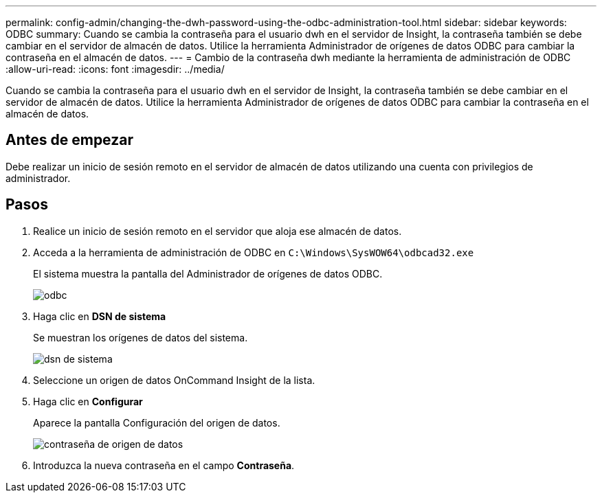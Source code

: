 ---
permalink: config-admin/changing-the-dwh-password-using-the-odbc-administration-tool.html 
sidebar: sidebar 
keywords: ODBC 
summary: Cuando se cambia la contraseña para el usuario dwh en el servidor de Insight, la contraseña también se debe cambiar en el servidor de almacén de datos. Utilice la herramienta Administrador de orígenes de datos ODBC para cambiar la contraseña en el almacén de datos. 
---
= Cambio de la contraseña dwh mediante la herramienta de administración de ODBC
:allow-uri-read: 
:icons: font
:imagesdir: ../media/


[role="lead"]
Cuando se cambia la contraseña para el usuario dwh en el servidor de Insight, la contraseña también se debe cambiar en el servidor de almacén de datos. Utilice la herramienta Administrador de orígenes de datos ODBC para cambiar la contraseña en el almacén de datos.



== Antes de empezar

Debe realizar un inicio de sesión remoto en el servidor de almacén de datos utilizando una cuenta con privilegios de administrador.



== Pasos

. Realice un inicio de sesión remoto en el servidor que aloja ese almacén de datos.
. Acceda a la herramienta de administración de ODBC en `C:\Windows\SysWOW64\odbcad32.exe`
+
El sistema muestra la pantalla del Administrador de orígenes de datos ODBC.

+
image::../media/odbc.gif[odbc]

. Haga clic en *DSN de sistema*
+
Se muestran los orígenes de datos del sistema.

+
image::../media/system-dsn.gif[dsn de sistema]

. Seleccione un origen de datos OnCommand Insight de la lista.
. Haga clic en *Configurar*
+
Aparece la pantalla Configuración del origen de datos.

+
image::../media/data-source-password.gif[contraseña de origen de datos]

. Introduzca la nueva contraseña en el campo *Contraseña*.

